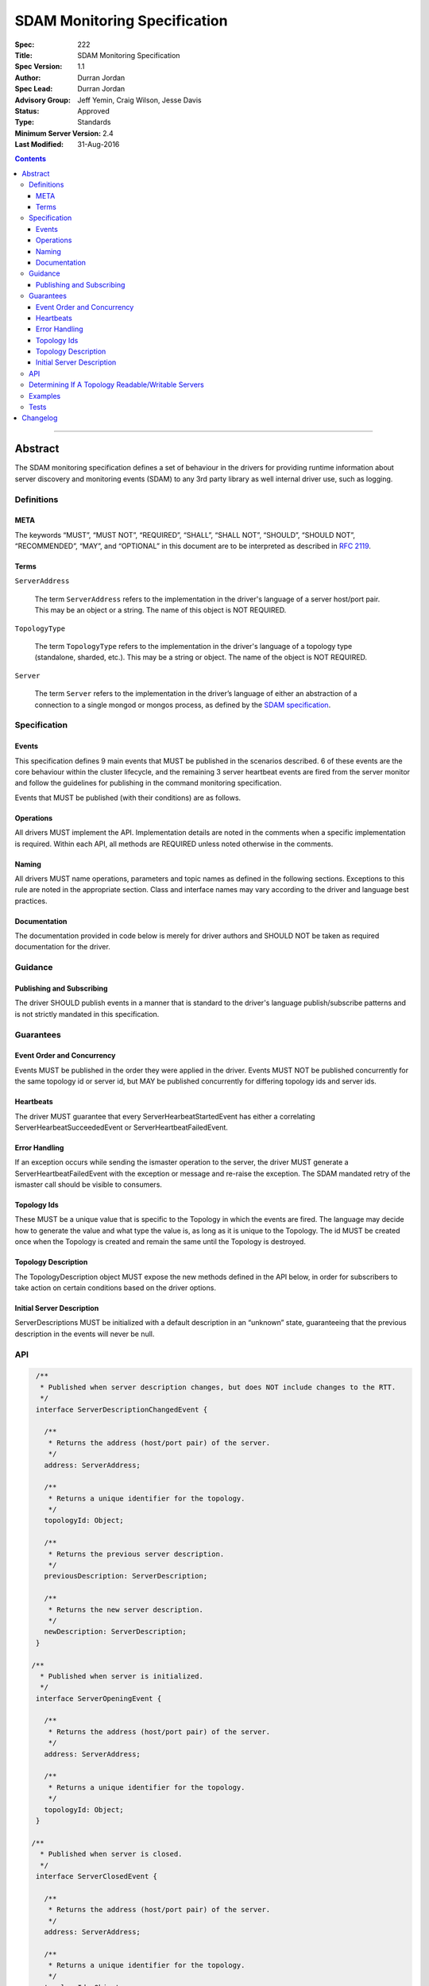 .. role:: javascript(code)
  :language: javascript

=============================
SDAM Monitoring Specification
=============================

:Spec: 222
:Title: SDAM Monitoring Specification
:Spec Version: 1.1
:Author: Durran Jordan
:Spec Lead: Durran Jordan
:Advisory Group: Jeff Yemin, Craig Wilson, Jesse Davis
:Status: Approved
:Type: Standards
:Minimum Server Version: 2.4
:Last Modified: 31-Aug-2016

.. contents::

--------

Abstract
========

The SDAM monitoring specification defines a set of behaviour in the drivers for providing runtime information about server discovery and monitoring events (SDAM) to any 3rd party library as well internal driver use, such as logging.

-----------
Definitions
-----------

META
----

The keywords “MUST”, “MUST NOT”, “REQUIRED”, “SHALL”, “SHALL NOT”, “SHOULD”, “SHOULD NOT”, “RECOMMENDED”, “MAY”, and “OPTIONAL” in this document are to be interpreted as described in `RFC 2119 <https://www.ietf.org/rfc/rfc2119.txt>`_.

Terms
-----

``ServerAddress``

  The term ``ServerAddress`` refers to the implementation in the driver's language of a server host/port pair. This may be an object or a string. The name of this object is NOT REQUIRED.

``TopologyType``

  The term ``TopologyType`` refers to the implementation in the driver's language of a topology type (standalone, sharded, etc.). This may be a string or object. The name of the object is NOT REQUIRED.

``Server``

  The term ``Server`` refers to the implementation in the driver’s language of either an abstraction of a connection to a single mongod or mongos process, as defined by the `SDAM specification <https://github.com/mongodb/specifications/blob/master/source/server-discovery-and-monitoring/server-discovery-and-monitoring.rst#server>`_.

-------------
Specification
-------------

Events
------
This specification defines 9 main events that MUST be published in the scenarios described. 6 of these events are the core behaviour within the cluster lifecycle, and the remaining 3 server heartbeat events are fired from the server monitor and follow the guidelines for publishing in the command monitoring specification.

Events that MUST be published (with their conditions) are as follows.

.. list-table::
   :header-rows: 1
   :widths: 50 50

   * - Event Type
     - Condition


   * - ``TopologyOpeningEvent``
     - When a topology description is initialized - this MUST be the first SDAM event fired.
   * - ``ServerOpeningEvent``
     - Published when the server description is instantiated with its defaults, and MUST be the first operation to happen after the defaults are set. This is before the Monitor is created and the Monitor socket connection is opened.
   * - ``ServerDescriptionChangedEvent``
     - When the old server description is not equal to the new server description
   * - ``TopologyDescriptionChangedEvent``
     - When the old topology description is not equal to the new topology description.
   * - ``ServerClosedEvent``
     - Published when the server monitor’s connection is closed and the server is shutdown.
   * - ``TopologyClosedEvent``
     - When a topology is shut down - this MUST be the last SDAM event fired.
    * - ``ServerHeartbeatStartedEvent``
      - Published when the server monitor sends its ismaster call to the server.
    * - ``ServerHeartbeatSucceededEvent``
       - Published on successful completion of the server monitor’s ismaster call.
    * - ``ServerHeartbeatFailedEvent``
      - Published on failure of the server monitor’s ismaster call, either with an ok: 0 result or a socket exception from the connection.


Operations
----------
All drivers MUST implement the API. Implementation details are noted in the comments when a specific implementation is required. Within each API, all methods are REQUIRED unless noted otherwise in the comments.

Naming
------
All drivers MUST name operations, parameters and topic names as defined in the following sections. Exceptions to this rule are noted in the appropriate section. Class and interface names may vary according to the driver and language best practices.

Documentation
-------------
The documentation provided in code below is merely for driver authors and SHOULD NOT be taken as required documentation for the driver.

--------
Guidance
--------

Publishing and Subscribing
--------------------------

The driver SHOULD publish events in a manner that is standard to the driver's language publish/subscribe patterns and is not strictly mandated in this specification.

----------
Guarantees
----------

Event Order and Concurrency
---------------------------

Events MUST be published in the order they were applied in the driver.
Events MUST NOT be published concurrently for the same topology id or server id, but MAY be published concurrently for differing topology ids and server ids.

Heartbeats
----------

The driver MUST guarantee that every ServerHearbeatStartedEvent has either a correlating ServerHearbeatSucceededEvent or ServerHeartbeatFailedEvent.

Error Handling
--------------

If an exception occurs while sending the ismaster operation to the server, the driver MUST generate a ServerHeartbeatFailedEvent with the exception or message and re-raise the exception. The SDAM mandated retry of the ismaster call should be visible to consumers.

Topology Ids
------------

These MUST be a unique value that is specific to the Topology in which the events are fired. The language may decide how to generate the value and what type the value is, as long as it is unique to the Topology. The id MUST be created once when the Topology is created and remain the same until the Topology is destroyed.

Topology Description
--------------------

The TopologyDescription object MUST expose the new methods defined in the API below, in order for subscribers to take action on certain conditions based on the driver options.

Initial Server Description
--------------------------

ServerDescriptions MUST be initialized with a default description in an “unknown” state, guaranteeing that the previous description in the events will never be null.

---
API
---

.. code:: typescript

  /**
   * Published when server description changes, but does NOT include changes to the RTT.
   */
  interface ServerDescriptionChangedEvent {

    /**
     * Returns the address (host/port pair) of the server.
     */
    address: ServerAddress;

    /**
     * Returns a unique identifier for the topology.
     */
    topologyId: Object;

    /**
     * Returns the previous server description.
     */
    previousDescription: ServerDescription;

    /**
     * Returns the new server description.
     */
    newDescription: ServerDescription;
  }

 /**
   * Published when server is initialized.
   */
  interface ServerOpeningEvent {

    /**
     * Returns the address (host/port pair) of the server.
     */
    address: ServerAddress;

    /**
     * Returns a unique identifier for the topology.
     */
    topologyId: Object;
  }

 /**
   * Published when server is closed.
   */
  interface ServerClosedEvent {

    /**
     * Returns the address (host/port pair) of the server.
     */
    address: ServerAddress;

    /**
     * Returns a unique identifier for the topology.
     */
    topologyId: Object;
  }

  /**
   * Published when topology description changes.
   */
  interface TopologyDescriptionChangedEvent {

    /**
     * Returns a unique identifier for the topology.
     */
    topologyId: Object;

    /**
     * Returns the old topology description.
     */
    previousDescription: TopologyDescription;

    /**
     * Returns the new topology description.
     */
    newDescription: TopologyDescription;
  }

  /**
   * Published when topology is initialized.
   */
  interface TopologyOpeningEvent {

    /**
     * Returns a unique identifier for the topology.
     */
    topologyId: Object;
  }

  /**
   * Published when topology is closed.
   */
  interface TopologyClosedEvent {

    /**
     * Returns a unique identifier for the topology.
     */
    topologyId: Object;
  }

  /**
   * Fired when the server monitor’s ismaster command is started - immediately before
   * the ismaster command is serialized into raw BSON and written to the socket.
   */
  interface ServerHeartbeatStartedEvent {

   /**
     * Returns the connection id for the command. The connection id is the unique
     * identifier of the driver’s Connection object that wraps the socket. For languages that
     * do not have this object, this MUST a string of “hostname:port” or an object that
     * that contains the hostname and port as attributes.
     *
     * The name of this field is flexible to match the object that is returned from the driver.
     * Examples are, but not limited to, ‘address’, ‘serverAddress’, ‘connectionId’,
     */
    connectionId: ConnectionId;

  }

  /**
   * Fired when the server monitor’s ismaster succeeds.
   */
  interface ServerHeartbeatSucceededEvent {

   /**
     * Returns the execution time of the event in the highest possible resolution for the platform.
     * The calculated value MUST be the time to send the message and receive the reply from the server,
     * including BSON serialization and deserialization. The name can imply the units in which the
     * value is returned, i.e. durationMS, durationNanos. The time measurement used
     * MUST be the same measurement used for the RTT calculation.
     */
    duration: Int64;

    /**
     * Returns the command reply.
     */
    reply: Document;

   /**
     * Returns the connection id for the command. For languages that do not have this,
     * this MUST return the driver equivalent which MUST include the server address and port.
     * The name of this field is flexible to match the object that is returned from the driver.
     */
    connectionId: ConnectionId;

  }

  /**
   * Fired when the server monitor’s ismaster fails, either with an “ok: 0” or a socket exception.
   */
  interface ServerHearbeatFailedEvent {

   /**
     * Returns the execution time of the event in the highest possible resolution for the platform.
     * The calculated value MUST be the time to send the message and receive the reply from the server,
     * including BSON serialization and deserialization. The name can imply the units in which the
     * value is returned, i.e. durationMS, durationNanos.
     */
    duration: Int64;

   /**
     * Returns the failure. Based on the language, this SHOULD be a message string,
     * exception object, or error document.
     */
    failure: String,Exception,Document;

   /**
     * Returns the connection id for the command. For languages that do not have this,
     * this MUST return the driver equivalent which MUST include the server address and port.
     * The name of this field is flexible to match the object that is returned from the driver.
     */
    connectionId: ConnectionId;
  }

  /**
   * Describes the current topology.
   */
  interface TopologyDescription {

    /**
     * Determines if the topology has a readable server available. See the table in the
     * following section for behaviour rules.
     */
    hasReadableServer(readPreference: Optional<ReadPreference>): Boolean

    /**
     * Determines if the topology has a writable server available. See the table in the
     * following section for behaviour rules.
     */
    hasWritableServer(): Boolean
  }

---------------------------------------------------
Determining If A Topology Readable/Writable Servers
---------------------------------------------------

The following table describes the behaviour of determining if a topology type has readable or
writable servers. If no read preference is passed to ``hasReadableServer``, the driver MUST default
the value to the default read preference, ``primary`` or treat the call as if ``primary`` was provided.

+-----------------------+----------------------------------------+----------------------------------------+
| Topology Type         | ``hasReadableServer``                  | ``hasWritableServer``                  |
+=======================+========================================+========================================+
| Unknown               | ``false``                              | ``false``                              |
+-----------------------+----------------------------------------+----------------------------------------+
| Single                | ``true``                               | ``true``                               |
+-----------------------+----------------------------------------+----------------------------------------+
| ReplicaSetNoPrimary   | | Called with ``primary``: ``false``   | ``false``                              |
|                       | | Called with any other option: uses   |                                        |
|                       |   the read preference to determine if  |                                        |
|                       |   any server in the cluster is         |                                        |
|                       |   suitable for reading.                |                                        |
|                       | | Called with no option: ``false``     |                                        |
+-----------------------+----------------------------------------+----------------------------------------+
| ReplicaSetWithPrimary | | Called with any valid option: uses   | ``true``                               |
|                       |   the read preference to determine if  |                                        |
|                       |   any server in the cluster is         |                                        |
|                       |   suitable for reading.                |                                        |
|                       | | Called with no option: ``true``      |                                        |
+-----------------------+----------------------------------------+----------------------------------------+
| Sharded               | ``true``                               | ``true``                               |
+-----------------------+----------------------------------------+----------------------------------------+

--------
Examples
--------

A Ruby subscriber to topology description changed events that logs the events.

Ruby:

.. code:: ruby

  class TopologyDescriptionChangedSubscriber

    def completed(event)
      new_description = event.new_description
      if (!new_description.has_writable_server?)
        LOGGER.warn('New topology description contains no writable server.')
      end
    end
  end

-----
Tests
-----

See the `README <https://github.com/mongodb/specifications/server-discovery-and-monitoring/tests/monitoring/README.rst>`_.


Changelog
=========

31 AUG 2016: Added table of rules for determining if topology has readable/writable servers.
